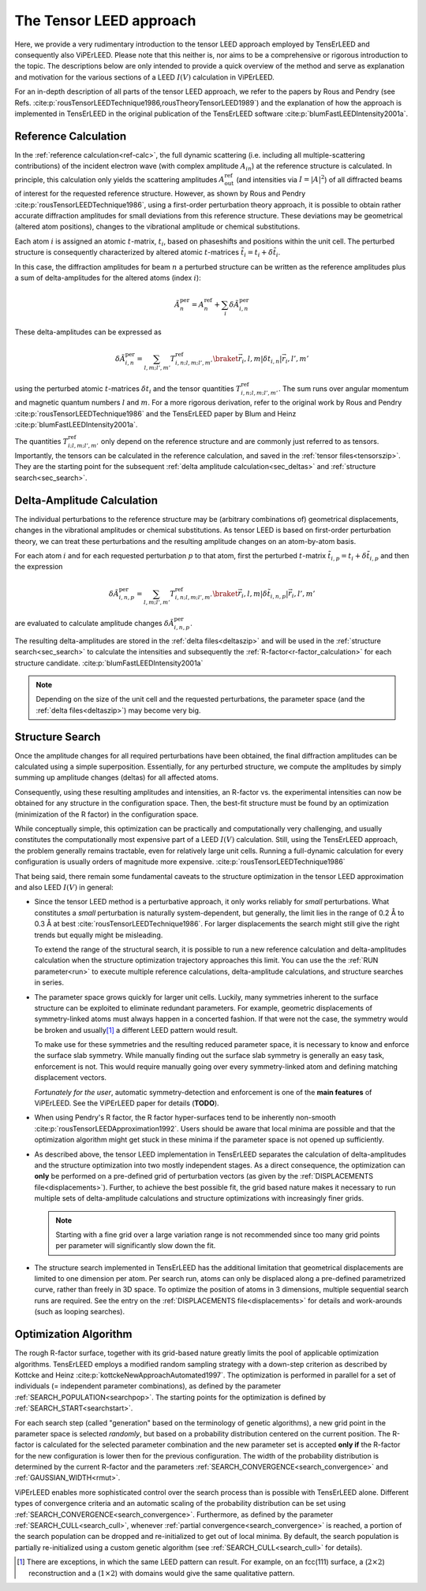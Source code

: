 .. _tensor_leed:

========================
The Tensor LEED approach
========================

Here, we provide a very rudimentary introduction to the tensor LEED
approach employed by TensErLEED and consequently also ViPErLEED.
Please note that this neither is, nor aims to be a comprehensive or rigorous introduction to the topic.
The descriptions below are only intended to provide a quick overview of 
the method and serve as explanation and motivation for the various sections of 
a LEED :math:`I(V)` calculation in ViPErLEED.

For an in-depth description of all parts of the tensor LEED approach, we refer to the papers by Rous and Pendry (see Refs. :cite:p:`rousTensorLEEDTechnique1986,rousTheoryTensorLEED1989`) and the explanation of how the approach is implemented in TensErLEED in 
the original publication of the TensErLEED software :cite:p:`blumFastLEEDIntensity2001a`.

Reference Calculation
=====================

In the :ref:`reference calculation<ref-calc>`, the full dynamic scattering (i.e. including all multiple-scattering contributions) of the incident electron wave (with complex amplitude :math:`A_{in}`) at the reference structure is calculated.
In principle, this calculation only yields the scattering amplitudes
:math:`A_{\mathrm{out}}^{\mathrm{ref}}` (and intensities via :math:`I = |A|^2`) of all diffracted beams of interest for the requested reference structure.
However, as shown by Rous and Pendry :cite:p:`rousTensorLEEDTechnique1986`, 
using a first-order perturbation theory approach, it is possible to obtain rather accurate diffraction amplitudes for small deviations from this reference structure.
These deviations may be geometrical (altered atom positions), changes to the vibrational amplitude or chemical substitutions.

Each atom :math:`i` is assigned an atomic :math:`t`-matrix, :math:`t_i`, based on phaseshifts and positions within the unit cell.
The perturbed structure is consequently characterized by altered atomic 
:math:`t`-matrices :math:`\tilde{t_i} = t_i + \delta \tilde{t_i}`.

In this case, the diffraction amplitudes for beam :math:`n` a perturbed structure can be written 
as the reference amplitudes plus a sum of delta-amplitudes for the 
altered atoms (index :math:`i`):

.. math:: 

    \tilde{A}^{\mathrm{per}}_{n} = A^{\mathrm{ref}}_{n} + \sum_{i} \delta \tilde{A}_{i,n}^{\mathrm{per}}

These delta-amplitudes can be expressed as 

.. math:: 

    \delta \tilde{A}_{i,n}^{\mathrm{per}} = \sum_{l,m;l',m'} T^{\mathrm{ref}}_{i,n;l,m;l',m'} \braket{\vec{r_i},l,m| \delta t_{i,n} |\vec{r_i},l',m'}

using the perturbed atomic :math:`t`-matrices :math:`\delta t_i` and the
tensor quantities :math:`T^{\mathrm{ref}}_{i,n;l,m;l',m'}`. The sum runs over angular 
momentum and magnetic quantum numbers :math:`l` and :math:`m`.
For a more rigorous derivation, refer to the original work by Rous and Pendry 
:cite:p:`rousTensorLEEDTechnique1986` and the TensErLEED paper by Blum and 
Heinz :cite:p:`blumFastLEEDIntensity2001a`.

The quantities :math:`T^{\mathrm{ref}}_{i;l,m;l',m'}` only depend on the reference structure
and are commonly just referred to as tensors.
Importantly, the tensors can be calculated in the reference calculation, 
and saved in the :ref:`tensor files<tensorszip>`. 
They are the starting point for the subsequent :ref:`delta amplitude calculation<sec_deltas>`
and :ref:`structure search<sec_search>`.


Delta-Amplitude Calculation
===========================

The individual perturbations to the reference structure may be (arbitrary combinations of) geometrical  displacements, changes in the vibrational amplitudes or chemical substitutions.
As tensor LEED is based on first-order perturbation theory, we can treat these perturbations and the resulting amplitude changes on an atom-by-atom basis.

For each
atom :math:`i` and for each requested perturbation :math:`p` to that atom,
first the perturbed :math:`t`-matrix :math:`\tilde{t}_{i,p} = t_i + \delta \tilde{t}_{i,p}` and then the 
expression

.. math:: 

    \delta \tilde{A}_{i,n,p}^{\mathrm{per}} = \sum_{l,m;l',m'} T^{\mathrm{ref}}_{i,n;l,m;l',m'} \braket{\vec{r_i},l,m| \delta \tilde{t}_{i,n,p} |\vec{r_i},l',m'}

are evaluated to calculate amplitude changes :math:`\delta \tilde{A}_{i,n,p}^{\mathrm{per}}`.

The resulting delta-amplitudes are stored in the :ref:`delta files<deltaszip>`
and will be used in the :ref:`structure search<sec_search>` to calculate
the intensities and subsequently the :ref:`R-factor<r-factor_calculation>` 
for each structure candidate. :cite:p:`blumFastLEEDIntensity2001a`

.. note:: 
    Depending on the size of the unit cell and the requested perturbations,
    the parameter space (and the :ref:`delta files<deltaszip>`) may become
    very big.

.. _tensor_leed_search:

Structure Search
================

Once the amplitude changes for all required perturbations have been obtained, the final diffraction amplitudes can be calculated using a simple superposition.
Essentially, for any perturbed structure, we compute the amplitudes by simply summing up amplitude changes (deltas) for all affected atoms.

Consequently, using these resulting amplitudes and intensities, 
an R-factor vs. the experimental intensities can now be obtained for any structure in the configuration space.
Then, the best-fit structure must be found by an optimization (minimization of the R factor) in the configuration space.


While conceptually simple, this optimization can be practically and computationally 
very challenging, and usually constitutes the computationally most expensive
part of a LEED :math:`I(V)` calculation. Still, using the TensErLEED approach,
the problem generally remains tractable, even for relatively large unit cells.
Running a full-dynamic calculation for every configuration is usually orders
of magnitude more expensive. :cite:p:`rousTensorLEEDTechnique1986`

That being said, there remain some fundamental caveats to the structure optimization 
in the tensor LEED approximation and also LEED :math:`I(V)` in general:

-   Since the tensor LEED method is a perturbative approach, it only works reliably for
    *small* perturbations.
    What constitutes a *small* perturbation is naturally system-dependent, but generally, the limit lies in the range of 0.2 Å to 0.3 Å at best :cite:`rousTensorLEEDTechnique1986`.
    For larger displacements the search might still give the right trends but equally might be misleading.

    To extend the range of the structural search, it is possible to run a new reference calculation and delta-amplitudes calculation when the structure optimization trajectory approaches this limit.
    You can use the the :ref:`RUN parameter<run>` to execute multiple reference calculations, delta-amplitude calculations, and structure searches in series.

-   The parameter space grows quickly for larger unit cells.
    Luckily, many symmetries inherent to the surface structure can be exploited to eliminate redundant parameters.
    For example, geometric displacements of symmetry-linked atoms must always happen in a concerted fashion.
    If that were not the case, the symmetry would be broken and usually\ [1]_ a different LEED pattern would result.

    To make use for these symmetries and the resulting reduced parameter space, it is necessary to know and enforce the surface slab symmetry.
    While manually finding out the surface slab symmetry is generally an easy task, enforcement is not.
    This would require manually going over every symmetry-linked atom and defining matching displacement vectors.

    *Fortunately for the user*, automatic symmetry-detection and enforcement is one of the **main features** of ViPErLEED.
    See the ViPErLEED paper for details (**TODO**).


-   When using Pendry's R factor, the R factor hyper-surfaces tend to be inherently non-smooth :cite:p:`rousTensorLEEDApproximation1992`.
    Users should be aware that local minima are possible and that the optimization algorithm might get stuck in these minima if the parameter space is not opened up sufficiently.

-   As described above, the tensor LEED implementation in TensErLEED separates the calculation of delta-amplitudes and the structure optimization into two mostly independent stages.
    As a direct consequence, the optimization can **only** be performed on a pre-defined grid of perturbation vectors (as given by the :ref:`DISPLACEMENTS file<displacements>`).
    Further, to achieve the best possible fit, the grid based nature makes it necessary to run multiple sets of delta-amplitude calculations and structure optimizations with increasingly finer grids.

    .. note:: Starting with a fine grid over a large variation range is not recommended since too many grid points per parameter will significantly slow down the fit.

-   The structure search implemented in TensErLEED has the additional limitation that geometrical displacements are limited to one dimension per atom.
    Per search run, atoms can only be displaced along a pre-defined parametrized curve, rather than freely in 3D space.
    To optimize the position of atoms in 3 dimensions, multiple sequential search runs are required.
    See the entry on the :ref:`DISPLACEMENTS file<displacements>` for details and work-arounds (such as looping searches).

Optimization Algorithm
======================

.. _optimization_algorithm:

The rough R-factor surface, together with its grid-based nature greatly limits the pool of applicable optimization algorithms.
TensErLEED employs a modified random sampling strategy with a down-step criterion as described by Kottcke and Heinz :cite:p:`kottckeNewApproachAutomated1997`.
The optimization is performed in parallel for a set of individuals (= independent parameter combinations), as defined by the parameter :ref:`SEARCH_POPULATION<searchpop>`.
The starting points for the optimization is defined by :ref:`SEARCH_START<searchstart>`.

For each search step (called "generation" based on the terminology of genetic algorithms), a new grid point in the parameter space is selected *randomly*, but based on a probability distribution centered on the current position.
The R-factor is calculated for the selected parameter combination and the new parameter set is accepted **only if** the R-factor for the new configuration is lower then for the previous configuration.
The width of the probability distribution is determined by the current R-factor and the parameters :ref:`SEARCH_CONVERGENCE<search_convergence>` and :ref:`GAUSSIAN_WIDTH<rmut>`.

ViPErLEED enables more sophisticated control over the search process than is possible with TensErLEED alone.
Different types of convergence criteria and an automatic scaling of the probability distribution can be set using :ref:`SEARCH_CONVERGENCE<search_convergence>`.
Furthermore, as defined by the parameter :ref:`SEARCH_CULL<search_cull>`, whenever :ref:`partial convergence<search_convergence>` is reached, a portion of the search population can be dropped and re-initialized to get out of local minima.
By default, the search population is partially re-initialized using a custom genetic algorithm (see :ref:`SEARCH_CULL<search_cull>` for details).


.. [1] There are exceptions, in which the same LEED pattern can result. For example, on an fcc(111) surface, a (:math:`2\times2`) reconstruction and a (:math:`1\times2`) with domains would give the same qualitative pattern.
